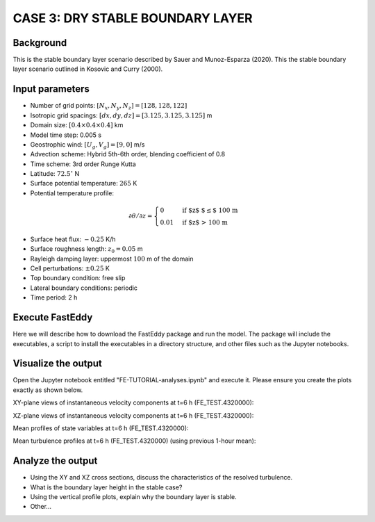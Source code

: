 CASE 3: DRY STABLE BOUNDARY LAYER
=================================

Background
------------------

This is the stable boundary layer scenario described by Sauer and Munoz-Esparza (2020). This the stable boundary layer scenario outlined in Kosovic and Curry (2000).

Input parameters
----------------

* Number of grid points: :math:`[N_x,N_y,N_z]=[128,128,122]`
* Isotropic grid spacings: :math:`[dx,dy,dz]=[3.125,3.125,3.125]` m
* Domain size: :math:`[0.4 \times 0.4 \times 0.4]` km
* Model time step: 0.005 s
* Geostrophic wind: :math:`[U_g,V_g]=[9,0]` m/s
* Advection scheme: Hybrid 5th-6th order, blending coefficient of 0.8
* Time scheme: 3rd order Runge Kutta
* Latitude: :math:`72.5^{\circ}` N
* Surface potential temperature: :math:`265` K
* Potential temperature profile:
.. math::
  \partial{\theta}/\partial z =
    \begin{cases}
      0 & \text{if $z$ $\le$ 100 m}\\
      0.01 & \text{if $z$ > 100 m}
    \end{cases}   
* Surface heat flux:  :math:`-0.25` K/h
* Surface roughness length: :math:`z_0=0.05` m
* Rayleigh damping layer: uppermost :math:`100` m of the domain
* Cell perturbations: :math:`\pm 0.25` K 
* Top boundary condition: free slip
* Lateral boundary conditions: periodic
* Time period: 2 h

Execute FastEddy
----------------

Here we will describe how to download the FastEddy package and run the model. The package will include the executables, a script to install the executables in a directory structure, and other files such as the Jupyter notebooks.

Visualize the output
--------------------

Open the Jupyter notebook entitled "FE-TUTORIAL-analyses.ipynb" and execute it. Please ensure you create the plots exactly as shown below.

XY-plane views of instantaneous velocity components at t=6 h (FE_TEST.4320000):

.. image:: ../images/UVW-XY-stable.png
  :width: 1200
  :alt: Alternative text
  
XZ-plane views of instantaneous velocity components at t=6 h (FE_TEST.4320000):

.. image:: ../images/UVW-XZ-stable.png
  :width: 1200
  :alt: Alternative text
  
Mean profiles of state variables at t=6 h (FE_TEST.4320000):

.. image:: ../images/MEAN-PROF-stable.png
  :width: 600
  :alt: Alternative text
  
Mean turbulence profiles at t=6 h (FE_TEST.4320000) (using previous 1-hour mean):

.. image:: ../images/MEAN-PROF-stable.png
  :width: 600
  :alt: Alternative text

Analyze the output
------------------

* Using the XY and XZ cross sections, discuss the characteristics of the resolved turbulence.
* What is the boundary layer height in the stable case?
* Using the vertical profile plots, explain why the boundary layer is stable.
* Other...
